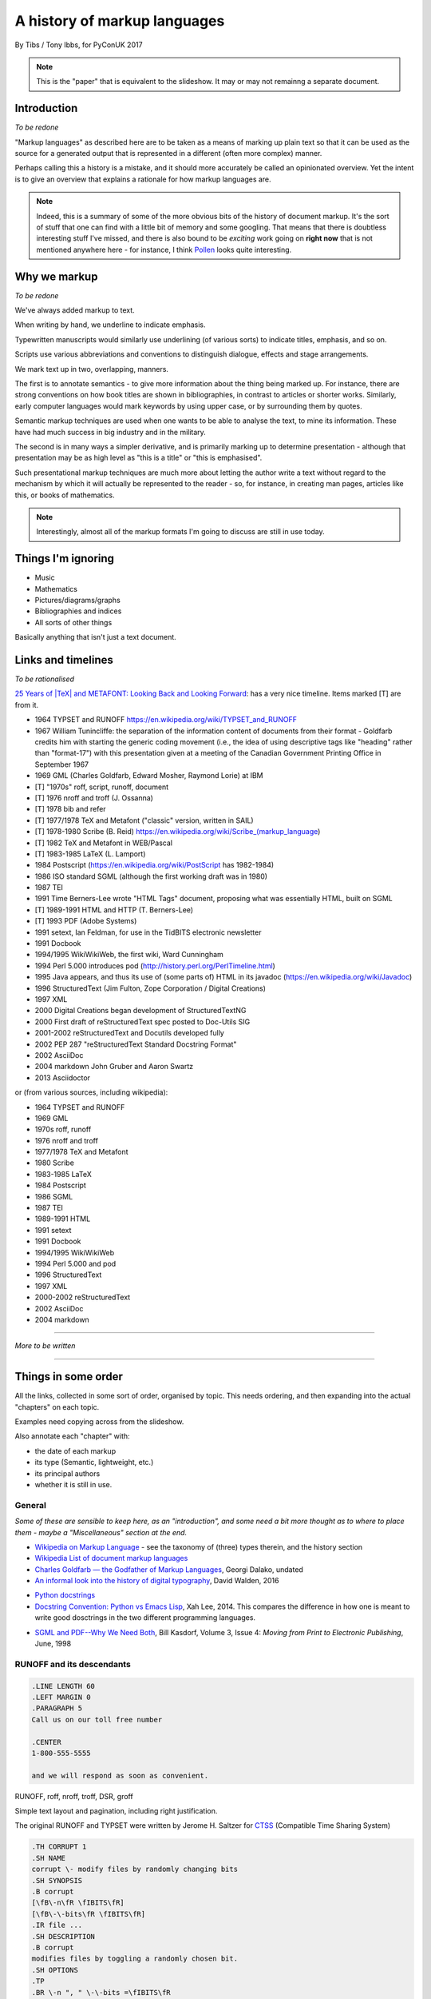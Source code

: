 =============================
A history of markup languages
=============================

By Tibs / Tony Ibbs, for PyConUK 2017

.. note:: This is the "paper" that is equivalent to the slideshow. It may or
   may not remainng a separate document.

.. For the moment, we represent TeX and LaTeX as simple text, but I might
   change that in the future

.. |TeX| replace:: TeX

.. |LaTeX| replace:: LaTeX

Introduction
============

*To be redone*

"Markup languages" as described here are to be taken as a means of marking up
plain text so that it can be used as the source for a generated output that is
represented in a different (often more complex) manner.

Perhaps calling this a history is a mistake, and it should more accurately be
called an opinionated overview. Yet the intent is to give an overview that
explains a rationale for how markup languages are.

.. note:: Indeed, this is a summary of some of the more obvious bits of the
   history of document markup. It's the sort of stuff that one can find with a
   little bit of memory and some googling. That means that there is doubtless
   interesting stuff I've missed, and there is also bound to be *exciting*
   work going on **right now** that is not mentioned anywhere here - for
   instance, I think Pollen_ looks quite interesting.

.. _Pollen: http://docs.racket-lang.org/pollen/

Why we markup
=============

*To be redone*

We've always added markup to text.

When writing by hand, we underline to indicate emphasis.

Typewritten manuscripts would similarly use underlining (of various sorts) to
indicate titles, emphasis, and so on.

Scripts use various abbreviations and conventions to distinguish dialogue,
effects and stage arrangements.

We mark text up in two, overlapping, manners.

The first is to annotate semantics - to give more information about the thing
being marked up. For instance, there are strong conventions on how book titles
are shown in bibliographies, in contrast to articles or shorter works.
Similarly, early computer languages would mark keywords by using upper case,
or by surrounding them by quotes.

Semantic markup techniques are used when one wants to be able to analyse the
text, to mine its information. These have had much success in big industry and
in the military.

The second is in many ways a simpler derivative, and is primarily marking up
to determine presentation - although that presentation may be as high level as
"this is a title" or "this is emphasised".

Such presentational markup techniques are much more about letting the author
write a text without regard to the mechanism by which it will actually be
represented to the reader - so, for instance, in creating man pages, articles
like this, or books of mathematics.

.. note:: Interestingly, almost all of the markup formats I'm going to discuss
   are still in use today.

Things I'm ignoring
===================
* Music
* Mathematics
* Pictures/diagrams/graphs
* Bibliographies and indices
* All sorts of other things

Basically anything that isn't just a text document.

Links and timelines
===================

*To be rationalised*

`25 Years of |TeX| and METAFONT\: Looking Back and Looking Forward`_:
has a very nice timeline. Items marked [T] are from it.

* 1964 TYPSET and RUNOFF https://en.wikipedia.org/wiki/TYPSET_and_RUNOFF
* 1967 William Tunincliffe: the separation of the information content of
  documents from their format - Goldfarb credits him with starting the generic
  coding movement (i.e., the idea of using descriptive tags like
  "heading" rather than "format-17") with this presentation given at a meeting of the
  Canadian Government Printing Office in September 1967
* 1969 GML (Charles Goldfarb, Edward Mosher, Raymond Lorie) at IBM
* [T] "1970s" roff, script, runoff, document
* [T] 1976 nroff and troff (J. Ossanna)
* [T] 1978 bib and refer
* [T] 1977/1978 |TeX| and Metafont ("classic" version, written in SAIL)
* [T] 1978-1980 Scribe (B. Reid) https://en.wikipedia.org/wiki/Scribe_(markup_language)
* [T] 1982 |TeX| and Metafont in WEB/Pascal
* [T] 1983-1985 |LaTeX| (L. Lamport)
* 1984 Postscript (https://en.wikipedia.org/wiki/PostScript has 1982-1984)
* 1986 ISO standard SGML (although the first working draft was in 1980)
* 1987 TEI 
* 1991 Time Berners-Lee wrote "HTML Tags" document, proposing what was
  essentially HTML, built on SGML
* [T] 1989-1991 HTML and HTTP (T. Berners-Lee)
* [T] 1993 PDF (Adobe Systems)
* 1991 setext, Ian Feldman, for use in the TidBITS electronic newsletter
* 1991 Docbook
* 1994/1995 WikiWikiWeb, the first wiki, Ward Cunningham
* 1994 Perl 5.000 introduces pod (http://history.perl.org/PerlTimeline.html)
* 1995 Java appears, and thus its use of (some parts of) HTML in its javadoc
  (https://en.wikipedia.org/wiki/Javadoc)
* 1996 StructuredText (Jim Fulton, Zope Corporation / Digital Creations)
* 1997 XML
* 2000 Digital Creations began development of StructuredTextNG
* 2000 First draft of reStructuredText spec posted to Doc-Utils SIG
* 2001-2002 reStructuredText and Docutils developed fully
* 2002 PEP 287 "reStructuredText Standard Docstring Format"
* 2002 AsciiDoc
* 2004 markdown John Gruber and Aaron Swartz
* 2013 Asciidoctor

or (from various sources, including wikipedia):

* 1964 TYPSET and RUNOFF
* 1969 GML
* 1970s roff, runoff
* 1976 nroff and troff
* 1977/1978 |TeX| and Metafont
* 1980 Scribe
* 1983-1985 |LaTeX|
* 1984 Postscript
* 1986 SGML
* 1987 TEI
* 1989-1991 HTML
* 1991 setext
* 1991 Docbook
* 1994/1995 WikiWikiWeb
* 1994 Perl 5.000 and pod
* 1996 StructuredText
* 1997 XML
* 2000-2002 reStructuredText
* 2002 AsciiDoc
* 2004 markdown


----------------------------

*More to be written*

----------------------------

Things in some order
====================
All the links, collected in some sort of order, organised by topic.
This needs ordering, and then expanding into the actual "chapters" on each
topic.

Examples need copying across from the slideshow.

Also annotate each "chapter" with:

* the date of each markup
* its type (Semantic, lightweight, etc.)
* its principal authors
* whether it is still in use.

General
-------
*Some of these are sensible to keep here, as an "introduction", and some
need a bit more thought as to where to place them - maybe a "Miscellaneous"
section at the end.*

* `Wikipedia on Markup Language`_ - see the taxonomy of (three) types therein, and the history section
* `Wikipedia List of document markup languages`_
* `Charles Goldfarb — the Godfather of Markup Languages`_, Georgi Dalako,
  undated
* `An informal look into the history of digital typography`_, David Walden, 2016

.. _`Wikipedia on Markup Language`: https://en.wikipedia.org/wiki/Markup_language
.. _`Wikipedia List of document markup languages`: https://en.wikipedia.org/wiki/List_of_document_markup_languages
.. _`Charles Goldfarb — the Godfather of Markup Languages`: http://history-computer.com/Internet/Birth/Goldfarb.html
.. _`An informal look into the history of digital typography`: http://www.tug.org/tug2016/walden-digital.pdf


* `Python docstrings`_
* `Docstring Convention: Python vs Emacs Lisp`_, Xah Lee, 2014. This compares
  the difference in how one is meant to write good dosctrings in the two
  different programming languages.

.. _`Python docstrings`: https://en.wikipedia.org/wiki/Docstring
.. _`Docstring Convention: Python vs Emacs Lisp`: http://xahlee.info/comp/python_vs_elisp_docstring_convention.html

* `SGML and PDF--Why We Need Both`_, Bill Kasdorf, Volume 3, Issue 4: *Moving
  from Print to Electronic Publishing*, June, 1998
  
.. _`SGML and PDF--Why We Need Both`: https://quod.lib.umich.edu/j/jep/3336451.0003.406?view=text;rgn=main


RUNOFF and its descendants
--------------------------

.. code:: Groff

  .LINE LENGTH 60
  .LEFT MARGIN 0
  .PARAGRAPH 5
  Call us on our toll free number

  .CENTER
  1-800-555-5555

  and we will respond as soon as convenient.

RUNOFF, roff, nroff, troff, DSR, groff

Simple text layout and pagination, including right justification.

The original RUNOFF and TYPSET were written by
Jerome H. Saltzer for CTSS_ (Compatible Time Sharing System)

.. code:: Groff

  .TH CORRUPT 1
  .SH NAME
  corrupt \- modify files by randomly changing bits
  .SH SYNOPSIS
  .B corrupt
  [\fB\-n\fR \fIBITS\fR]
  [\fB\-\-bits\fR \fIBITS\fR]
  .IR file ...
  .SH DESCRIPTION
  .B corrupt
  modifies files by toggling a randomly chosen bit.
  .SH OPTIONS
  .TP
  .BR \-n ", " \-\-bits =\fIBITS\fR
  Set the number of bits to modify.  Default is one bit.

* `Wikipedia on TYPSET and RUNOFF`_
* CTSS_ (the Compatible Time Sharing System) which is the machine on which the
  first RUNOFF ran.
* `Wikipedia on Runoff`_
* `Wikipedia on roff`_
* `Wikipedia on nroff`_ ("newer roff")
* `Wikipedia on troff`_ ("typesetter roff")
* `Wikipedia on groff`_ ("GNU troff")
* The `OpenVMS Digital Standard Runoff Reference Manual`_ from May 1993.
* The manpage ``ROFF(7)``: `roff - concepts and history
  of roff typesetting`_, part of the `groff`_ distribution. It has an overview
  of the history of the roffs, and a summary of how they work.
* `History of UNIX Manpages`_, Kristaps Dzonsons, 2011. The history of the
  UNIX manpage "based on source code, manuals, and first-hand accounts".
  Also traces the naming of programs RUNOFF through roff, SCRIPT, compose,
  roff (a different thing), nroff and so on.
* The Groff_ manual
* `Groff and mom\: an overview`_, Peter Schaffer, 2017
* Mom_, macros for GNU troff, Peter Schaffter. mom is a flexible typesetting
  and document formatting package that allows you to create high-quality
  Portable Document Format (.pdf) or PostScript (.ps) files. It is a macro set
  that sits on top of groff_.

* From `Unix history`_, `William Stewart`_, 1996-2014:V

    In the spring of 1971, the interest in Unix began to grow, so instead of
    writing a new text-processing system as originally proposed, Thompson and
    Ritchie translated the existing "roff" text formatter from the PDP-7 to the
    PDP-11 and made it available to the Patent department on their new Unix
    system. This practical success helped convince Bell Labs of the value of
    Unix, and shortly thereafter they bought the team one of the first, powerful
    PDP-11/45 minicomputers to continue their development. A series of
    progressively better "editions" of Unix were then released.

.. _`Wikipedia on TYPSET and RUNOFF`: https://en.wikipedia.org/wiki/TYPSET_and_RUNOFF
.. _CTSS: https://en.wikipedia.org/wiki/Compatible_Time-Sharing_System
.. _`Wikipedia on Runoff`: https://en.wikipedia.org/wiki/Runoff_(program)
.. _`Wikipedia on roff`: https://en.wikipedia.org/wiki/Roff_(computer_program)
.. _`Wikipedia on nroff`: https://en.wikipedia.org/wiki/Nroff
.. _`Wikipedia on troff`: https://en.wikipedia.org/wiki/Troff
.. _`Wikipedia on groff`: https://en.wikipedia.org/wiki/Groff_(software)
.. _`roff - concepts and history of roff typesetting`: https://linux.die.net/man/7/roff
.. _`OpenVMS Digital Standard Runoff Reference Manual`: http://h20565.www2.hpe.com/hpsc/doc/public/display?docId=emr_na-c04623260  
.. _`History of UNIX Manpages`: http://manpages.bsd.lv/history.html
.. _Groff: http://www.gnu.org/software/groff/
.. _`Groff and mom\: an overview`: https://www.gnu.org/software/groff/groff-and-mom.pdf
.. _mom: http://www.schaffter.ca/mom/
.. _`Unix history`: https://www.livinginternet.com/i/iw_unix_dev.htm 
.. _`William Stewart`: http://williamstewart.com/

.. note:: Also, preceding them in 1963, there is `TJ-2`_:

      TJ-2 (Type Justifying Program) was published by Peter Samson in May 1963
      and is thought to be the first page layout program. ...  TJ-2 was
      succeeded by TYPSET and RUNOFF, a pair of complementary programs written
      in 1964 for the CTSS operating system. TYPSET and RUNOFF soon evolved
      into runoff for Multics, which was in turn ported to Unix in the 1970s as
      roff.

   -- from the wikipedia page

   .. _`TJ-2`: `Wikipedia on TJ-2`_
   .. _`Wikipedia on TJ-2`: https://en.wikipedia.org/wiki/TJ-2

GML and SGML and XML
--------------------

*DTD for a list:*

.. code:: DTD

  <!--      ELEMENT MIN CONTENT             >
  <!ELEMENT list    - - (item)+             >
  <!ELEMENT item    O O (#PCDATA, (list)*)  >

*and such a list:*

.. code:: XML

  <list>
  <item>First item</item>
  <item>Second item</item>
  <item>Last item</item>
  </list>

GML: 1969 onwards, Charles Goldfarb, Edward Mosher and Raymond Lorie

Originally a GML starter set was provided as a set of macros for IBM Script_

* `Wikipedia on GML`_
* `Wikipedia on SCRIPT`_
* `The Implications of SGML for the Preparation of Scientific Publications`_,
  Joan Smith, *The Computer Journal*, Volume 29, Issue 3, 1 January 1986,
  Pages 193-200
* W3C_ `HTML 4.01 Specification`_, section 3 `On SGML and HTML`_
* `Guidelines for Writing SGML DTDs (Draft)`_, Sandra A. Mamrak, 1989.
* `Wikipedia on Document Type Definition`_

* https://en.wikipedia.org/wiki/Document_type_definition

* `The SGML History Niche`_, Charles F. Goldfarb, 2002/2003. Some personal
  recollections.

.. _`Wikipedia on GML`: https://en.wikipedia.org/wiki/IBM_Generalized_Markup_Language
.. _Script: `Wikipedia on SCRIPT`_
.. _`Wikipedia on SCRIPT`: https://en.wikipedia.org/wiki/SCRIPT_(markup)
.. _`The Implications of SGML for the Preparation of Scientific Publications`: https://academic.oup.com/comjnl/article-lookup/doi/10.1093/comjnl/29.3.193

.. _`The SGML History Niche`: http://www.sgmlsource.com/history/index.htm, six
   articles by Charles F. Goldfarb, 2002 (and earlier)

.. _W3C: https://www.w3.org/
.. _`HTML 4.01 Specification`: https://www.w3.org/TR/html4/cover.html
.. _`On SGML and HTML`: https://www.w3.org/TR/html4/intro/sgmltut.html
.. _`Guidelines for Writing SGML DTDs (Draft)`: http://www.tei-c.org/Vault/ML/mlw01.htm
.. _`Wikipedia on Document Type Definition`: https://en.wikipedia.org/wiki/Document_type_definition

1997: XML

Not itself of direct interest as a markup language, but important because it
is a subset of SGML. In particular, it is a simpler subset of SGML, which
makes parsers easier to write. Other SGML based tools (TEI, Docbook, HTML
itself) have generally moved towards using XML rather than SGML in their
specification.

* `XML Information`_  is a nested set of pages (I assume course notes).
  Constituent topics are "What is Markup?", "Schemas" and "Special Characters
  and Unicode". Author presumably Beck, undated.
* `Is there a difference between SGML DTDs and XML DTDs?`_ is from the "Schemas"
  section of the above.
* `XML People`_, an article by Tim Bray, originally writing in 1998, and
  republished in 2008. It describes the genesis of XML and the people (and
  organisations) involved.


.. _`XML Information`: https://www.ncbi.nlm.nih.gov/staff/beck/xml/index.html
.. _`Is there a difference between SGML DTDs and XML DTDs?`: https://www.ncbi.nlm.nih.gov/staff/beck/xml/schemas/II-C.html
.. _`XML People`: http://www.tbray.org/ongoing/When/200x/2008/02/10/XML-People

|TeX| and related
-----------------

.. code:: TeX

  \name{Name Redacted} wrote:

  \beginletter
  Thoughts on ``Why I like children's books'':

  \beginlist

  \item{\blob} They aren't afraid to show a sense of wonder.

  \item{\blob} They aren't `duty bound' to include love interest for the sake of
  it.

  \item{\blob} They are rarely cynical, rarely bitter---but the best do not avoid
  tragedy and truth.

  \item{\blob} They are willing to teach the simple lessons of being human---which
  adult books so often scorn, but which we all need to learn and relearn.

  \endlist

|LaTeX|

.. code:: TeX

   \beginsection
   A new section

   Paragraphs are separated by blank lines. `Quotation marks' differ. {\it
   Italics are done so}. Equations are important, and can be inline:
   $$|y - z| < \epsilon$$. Hyphen (-), ranges (1--4) and dashes (---) are all
   distinct.

   However, more people use systems {\it written} in \TeX, such as \LaTeX,
   because they provide ready-made support for most document elements.

   \bye

   
.. note:: I used to write plain |TeX|, but most people actually use |LaTeX|,
   which dates from about 1983/1984, or one of the other systems written in
   |TeX|.

* `25 Years of |TeX| and METAFONT\: Looking Back and Looking Forward`_:
  TUG’2003 Keynote Address, Nelson H. F. Beebe. Including sections on "What
  did |TeX| do right" and "What did |TeX| do wrong".
* `Wikipedia on SAIL`_
* `SAIL Tutorial`_, Nancy W. Smith, 1976

.. _`25 Years of |TeX| and METAFONT\: Looking Back and Looking Forward`: http://www.math.utah.edu/~beebe/talks/2003/tug2003/tug2003-keynote.pdf
.. _SAIL: `Wikipedia on SAIL`_
.. _`Wikipedia on SAIL`: https://en.wikipedia.org/wiki/SAIL_(programming_language)
.. _`SAIL Tutorial`: http://i.stanford.edu/pub/cstr/reports/cs/tr/76/575/CS-TR-76-575.pdf

|TeX| (and Metafont) were originally written in SAIL_

 A later version (1982) was re-written in Pascal, using the WEB literate
 programming system

 The point was to allow Knuth to control the typesetting of mathematical
 equations in his books on "The Art of Computer Programming"

   Donald Knuth, a professor of computer science at Stanford University, was
   writing a projected seven-volume survey entitled The Art of Computer
   Programming. Volume 3 was published in 1973, composed with Monotype. By
   then, computer science had advanced to the point where a revised edition
   of volume 2 was in order but Monotype composition was no longer possible.
   The galleys returned to Knuth by his publisher were photocomposed. Knuth
   was distressed: the results looked so awful that it discouraged him from
   wanting to write any more. But an opportunity presented itself in the
   form of the emerging digital output devices—images of letters could be
   constructed of zeros and ones. This was something that he, as a computer
   scientist, understood. Thus began the development of TeX.
  
   `Communication of Mathematics with TeX`_, Barbara Beeton and Richard
   Palais, from "Visible Language" Volume 50 Issue 2, archived on the
   `Author Resource Center`_ page of the `American Mathematical Society`
   (AMS).

.. _`Communication of Mathematics with TeX`: http://www.ams.org/publications/authors/Communication_of_Mathematics_with_TEX.pdf
.. _`American Mathematical Society`: http://www.ams.org/home/page
.. _`Author Resource Center`: http://www.ams.org/publications/authors/authors

* `From boiling lead and black art\: An essay on the history of mathematical typography`_,
  Eddie Smith, 2017, is a lovely article on mathematical typesetting, from the
  invention of the printing press to |TeX|.

.. _`From boiling lead and black art\: An essay on the history of mathematical typography`: http://www.practicallyefficient.com/2017/10/13/from-boiling-lead-and-black-art.html

* `Wikipedia on |TeX|`_
* `Wikipedia on WEB`_
* `Wikipedia on Literate programming`_
* `Wikipedia on Donald Knuth`_
* `Knuth's home page`_

.. _`Wikipedia on |TeX|`: https://en.wikipedia.org/wiki/TeX
.. _`Wikipedia on WEB`: https://en.wikipedia.org/wiki/WEB
.. _`Wikipedia on Literate programming`: https://en.wikipedia.org/wiki/Literate_programming
.. _`Wikipedia on Donald Knuth`: https://en.wikipedia.org/wiki/Donald_Knuth
.. _`Knuth's home page`: http://www-cs-faculty.stanford.edu/~knuth/

If you don't know about Knuth, it's worth following him up - he has done
amazing things.

* `An overview of |TeX|, its children and their friends...`_, Arno Trautman,
  2016
* `TeX family tree with timeline?`_, 2016, a question on https://tex.stackexchange.com
   
* `A Brief History of LaTeX`_, 1998, an email by I Find Karma on the `FoRK Archive`_
* `How (La)TeX changed the face of Mathematics`_, an E-interview with Leslie
  Lamport, 2000
* `The (La)TeX project: A case study of open source software`, Alexandre Gaudeul, 2003
* `A brief history of TeX, volume II`_, Arthur Reutenauer, 2007. This is a
  successor article to `A Brief History of TeX`_, Philip Taylor 1995. Taylor's
  article also talks about Postscript, HTML, PDF and other matters.

.. _`An overview of |TeX|, its children and their friends...`: https://github.com/alt/tex-overview "An overview of |TeX|, its children
.. _`TeX family tree with timeline?`: https://tex.stackexchange.com/questions/42594/tex-family-tree-with-timeline
.. _`A Brief History of LaTeX`: http://www.xent.com/FoRK-archive/feb98/0307.html
.. _`FoRK Archive`: http://www.xent.com/FoRK-archive/
.. _`How (La)TeX changed the face of Mathematics`: https://www.microsoft.com/en-us/research/wp-content/uploads/2016/12/TeX-changed-the-face-of-Mathematics.pdf
 .. _`The (La)TeX project: A case study of open source software`: http://tug.org/TUGboat/tb24-1/gaudeul.pdf
.. _`A brief history of TeX, volume II`: http://www.tug.org/TUGboat/tb29-1/tb91reutenauer.pdf
.. _`A Brief History of TeX`: https://tug.org/TUGboat/tb17-4/tb53tayl.pdf


Choosing |TeX| or troff
-----------------------

.. _`TeX/troff/typesetting markups`: http://minnie.tuhs.org/pipermail/tuhs/2017-April/009638.html ::

`TeX/troff/typesetting markups`_ is an email conversation from 2017 comparing
use of |TeX| and troff::

  [TUHS] TeX/troff/typesetting markups - Re: SunOS 4 documentation
  Toby Thain toby at telegraphics.com.au
  Sun Apr 16 01:09:15 AEST 2017

      Previous message (by thread): [TUHS] TeX/troff/typesetting markups - Re: SunOS 4 documentation
      Next message (by thread): [TUHS] TeX/troff/typesetting markups - SunOS 4 documentation
      Messages sorted by: [ date ] [ thread ] [ subject ] [ author ]

  On 2017-04-15 10:23 AM, Michael Kerpan wrote:
  > Comparing documents produced by Heirloom troff and modern versions of
  > LaTeX, I just can't see a huge difference. The main thing TeX has going
  > for it is LyX, which makes composing documents a whole lot more
  > comfortable for folks raised on WYSIWYG. If a tool like that was
  > available for troff...

  I'm not only talking about the _output_. But my intention isn't to 
  denigrate troff but to show that they are completely different animals. 
  A glance through the TeXbook would confirm.

  TeX is a complete domain-specific language, page model, and runtime 
  environment (without even discussing its layered frameworks like LaTeX). 
  I admit it took me a few weeks or months of study back in the late 1980s 
  to understand this distinction; previously I had been using a 
  troff-level markup (perhaps even troff-inspired) on Mac called 
  "JustText", which generated PostScript of course.

  One _can_ typeset books in both troff and TeX, but that doesn't make 
  them at all equivalent. The process and possibilities are different. For 
  example, that simple task of producing two different output formats from 
  the same manuscript, that I mentioned upthread, is made possible by TeX 
  macros. But the sophistication of its page model is also required for 
  any nontrivial layout, table, diagram, math, or just typographic 
  refinement.

  Some projects _have_ tried to replace TeX. 
  https://tex.stackexchange.com/questions/120271/alternatives-to-latex

  --------

  Clem Cole clemc at ccc.com
  Sun Apr 16 01:27:49 AEST 2017

      Previous message (by thread): [TUHS] TeX/troff/typesetting markups - SunOS 4 documentation
      Next message (by thread): [TUHS] TeX/troff/typesetting markups - Re: SunOS 4 documentation
      Messages sorted by: [ date ] [ thread ] [ subject ] [ author ]

  On Fri, Apr 14, 2017 at 6:24 PM, Toby Thain <toby at telegraphics.com.au>
  wrote:
  >
  >
  > No matter how far you tart up the former, Troff and TeX just aren't
  > playing the same ballgame.


  Toby - that's a tad inflammatory - at least to my American sensibilities.
  Saying one or the other has been "dressed up" (using a derogatory term or
  not) is to me the same as the vi/emacs wars or rugby/American Football
  argument.   Some people like the taste of one, others do not, and thank
  goodness we have choices.   I've used the afore mentioned systems (and
  played the games too at a fairly high level in my day); and frankly it is a
  matter if taste.  They all have their place.

  If you grew up with an affinity for one, you are more likely to find it
  more comfortable for your needs.  I find a TeX just as ugly and unreadable
  as  the runoff family with troff is a member.   It's just a different view
  of beauty.  Frankly, Brian Reid's Scribe on the "Twinex" and VMS was the
  "best" document product system I ever really used (for those that do not
  know, LaTex was an attempt to bring Scribe-like functions into TeX).    But
  as Brian Kernighan points out in his "Page Makeup" paper, even Scribe had
  some flaws (it's too bad Scribe seems to have been lost to IP and source
  issues - I've often wonder how it would have played out in the modern
  world).

  Anyway - it fine to say you don't like troff - please feel free to suggest
  that you don't think that it can be made to your style/preferences.   But
  please don't sling to many insults as the truth is, that troff is still
  useful to many people and a lot people do still like it.

  In my own case, I'll use TeX if a colleague wants too, but I'm a fair bit
  faster with troff than almost any other doc prep system for any document of
  almost any size; but particularly when the documents get large such as
  book.   But that's me; although I note it is also a lot of other people.
  As Brian points out, many of the Pearson and Wiley texts use troff; and of
  course you have to note that my old deskmate, Tim O'Reilly founded his
  empire on it 😂 (I still have a copy of the his original style manual they
  wrote for the Masscomp engineers and doc writers in the mid 80s).
  Clem

Personally, my conclusion would be the opposite, as I think |TeX| being a
language (albeit a macro language, with the problems that is recognised as
entailing) is a big benefit. But it's an interesting comparison, nonetheless.

Scribe
------
Scribe was another influential early markup language, from around 1908.

An example::

    @Heading(The Beginning)
    @Begin(Quotation)
        Let's start at the very beginning, a @i(very good place) to start
    @End(Quotation)

but that can also be written::

    @Heading(The Beginning)
    @(Quotation
        Let's start at the very beginning, a @i(very good place) to start
    )

* `Wikipedia on Scribe`_
* `Scribe\: A Document Specification Language and its Compiler`_, Brian Reid's
  1980 doctoral dissertation at Carnegie Mellon University. My
  first quick scan suggests that this is very worth reading. NB: It mentions
  |TeX| and EQN (the roff-related tool for equations).
* `Scribe\: Introductory User's Manual`_, First Edition, Brian K. Reid, 1978
* Scriba_ is "a markup format similar to Scribe". It references Skribilo_ and
  scribble_ as being similar.

.. _`Wikipedia on Scribe`: https://en.wikipedia.org/wiki/Scribe_(markup_language)
.. _`Scribe\: A Document Specification Language and its Compiler`: http://reports-archive.adm.cs.cmu.edu/anon/scan/CMU-CS-81-100.pdf
.. _`Scribe\: Introductory User's Manual`: http://bitsavers.informatik.uni-stuttgart.de/pdf/cmu/scribe/Scribe_Introductory_Users_Manual_Jul78.pdf
.. _Scriba: https://github.com/CommonDoc/scriba
.. _Skribilo: http://www.nongnu.org/skribilo/
.. _scribble: http://quickdocs.org/scribble/

I think one might argue Pollen_ follows in the same footsteps, although it's
not clear from it's documentation if the author is aware of Scribe_.

  The markup described in `This is Scribe!`_ (Manuel Serrano and Erick
  Gallesio, 2002)  appears to be entirely unrelated.

  .. _`This is Scribe!`: http://www-sop.inria.fr/members/Manuel.Serrano/scribe/doc/scribe.html

TEI
---

.. code:: XML

  <lg type="sestina">
  <lg type="sestet" rhyme="ababab">
  <l>I saw my soul at rest upon a <rhyme label="a" xml:id="A">day</rhyme></l>
  <l>As a bird sleeping in the nest of <rhyme label="b" xml:id="B">night</rhyme>,</l>
  <l>Among soft leaves that give the starlight <rhyme label="a" xml:id="C">way</rhyme></l>
  <l>To touch its wings but not its eyes with <rhyme label="b" xml:id="D">light</rhyme>;</l>
  <l>So that it knew as one in visions <rhyme label="a" xml:id="E">may</rhyme>,</l>
  <l>And knew not as men waking, of <rhyme label="b" xml:id="F">delight</rhyme>.</l>
  </lg>

  """The mission of the Text Encoding Initiative is to develop and maintain a
  set of high-quality guidelines for the encoding of humanities texts, and to
  support their use by a wide community of projects, institutions, and
  individuals"""

This alone looks like a whole field of study I haven't even started - I don't
expect to be able to do it justice here.

* `Wikipedia on Text Encoding Initiative`_
* `TEI\: Text Encoding Initiative`_ (homepage), and some interesting things
  there:

  * `The TEI Archive`_ 1988-1999 articles on the Text Encoding Initiative, with
    a link to another part for 1987-1988
  * `A Bibliography of Publications Related to the Text Encoding Initiative`_,
    ...-2013, which are not just related to TEI itself

* `The TEI and XML`_, from "What is the Text Encoding Initiative?", Lou
  Burnard, OpenEdition Press, 2014
* `The TEI By Example Project`_ "offers a series of freely
  available online tutorials walking individuals through the different stages
  in marking up a document in TEI (Text Encoding Initiative)."

.. _`Wikipedia on Text Encoding Initiative`: https://en.wikipedia.org/wiki/Text_Encoding_Initiative
.. _`TEI\: Text Encoding Initiative`: http://www.tei-c.org/index.xml
.. _`The TEI Archive`: http://www.tei-c.org/Vault/
.. _`A Bibliography of Publications Related to the Text Encoding Initiative`: http://www.tei-c.org/Support/Learn/tei_bibliography.xml
.. _`The TEI and XML`: http://books.openedition.org/oep/680
.. _`The TEI By Example Project`: http://teibyexample.org/


Postscript
----------

* `Wikipedia on PostScript`_
* `Wikipedia on PDF`_
* The WikiWikiWeb_ article `Forth Postscript Relationship`_ discusses whether
  Postscript *is a* Forth, or is just similar to Forth (basically, the latter
  seems more sensible).

.. _`Wikipedia on PostScript`: https://en.wikipedia.org/wiki/PostScript
.. _`Forth Postscript Relationship`: http://wiki.c2.com/?ForthPostscriptRelationship

.. _`Wikipedia on PDF`: https://en.wikipedia.org/wiki/Portable_Document_Format

HTML and related
----------------

.. code:: HTML

  <!DOCTYPE html>
  <html>
    <head>
      <title>This is a title</title>
    </head>
    <body>
      <p>Hello world!</p>
    </body>
  </html>

There's not a lot here, as I'm not (in this context) especially interested in
HTML-as-markup, and it's really a specialism of its own, with its own
consideration and politics.

* `Wikipedia on HTML`_
* `The Evolution of Web Documents`_, Dan Connolly, Rohit Khare, and Adam
  Rifkin, 1997. HTML, SML, SGML.
* `XML People`_, Tim Bray, 1998 (republished 2008). A look at the people who
  influenced development of XML
*  `A brief history of markup`_, Jeremy Keith, 2010. From HTML 2.0 through XHTML to HTML5.
* https://www.ukessays.com/essays/information-technology/the-history-of-markup-languages-information-technology-essay.php

.. _`Wikipedia on HTML`: https://en.wikipedia.org/wiki/HTML
.. _`The Evolution of Web Documents`: https://www.xml.com/pub/a/w3j/s3.connolly.html
.. _`XML People`: http://www.tbray.org/ongoing/When/200x/2008/02/10/XML-People
.. _`A brief history of markup`: https://alistapart.com/article/a-brief-history-of-markup

* `A Brief History of Markup`_, Jeremy Keith, 2010, HTML and its friends
* `A Brief History of Markup Languages`_, Melody Smith, 2012, again HTML and
  W3C
* `The Evolution of Web Documents`_: The Ascent of XML, Dan Connolly, Rohit
  Khare, Adam Rifkin, 1997

.. _`A Brief History of Markup`: https://alistapart.com/article/a-brief-history-of-markup
.. _`A Brief History of Markup Languages`: http://taxodiary.com/2012/12/a-brief-history-of-markup-languages/
.. _`The Evolution of Web Documents`: https://www.xml.com/pub/a/w3j/s3.connolly.html


Docbook
-------

.. code:: XML

  <?xml version="1.0" encoding="UTF-8"?>
  <!DOCTYPE article PUBLIC "-//OASIS//DTD Simplified DocBook XML V1.0//EN"
  "http://www.oasis-open.org/docbook/xml/simple/1.0/sdocbook.dtd">
  <article>
    <title>DocBook Tutorial</title>
    <articleinfo>
      <author>
        <firstname>Adrian</firstname>
        <surname>Giurca</surname>
      </author>
      <date>April 5, 2005</date>
    </articleinfo>
    <section>
      <title>What is DocBook ?</title>
      <para>DocBook is an SGML dialect developed by O'Reilly and HaL Computer
      Systems in 1991.
      </para>
    </section>
  </article>

- DocBook before 4.1 - SGML with a DTD
- DocBook from 4.1 but before 5 - SGML/XML with a DTD
- 2005 DocBook 5 and later - XML with a RELAX NG schema, with rule-based
  validation for some constraints using Schematron



* `Wikipedia on DocBook`_
* `The DocBook Project`_ on Sourceforge
* `DocBook.org`_ is the homepage for both "DocBook: The Definitive Guide" and
  "DocBook Publishers: The Definitive Guide". Both are by Norman Walsh, and
  both are available free online from this page, in their various versions,
  specific to different versions of DocBook itself.

  "DocBook 5: The Definitive Guide", Norman Walsh, O'Reilly Media, 2010, is
  the current published version of the book.

* `Overview of the DocBook format`_ at https://workaround.org/ is a quick
  introduction to DocBook

.. _`Wikipedia on DocBook`: https://en.wikipedia.org/wiki/DocBook
.. _`The DocBook Project`: http://docbook.sourceforge.net/
.. _`DocBook.org`: http://docbook.org/
.. _`Overview of the DocBook format`: https://workaround.org/docbook/

Wikiwikiweb
-----------

.. code::

  Paragraphs are not indented.

  * This is a list item
  ** This is a sub-list item

    Indented text is monospaced.

  We have ''emphasis'', '''bold''', '''''bold italic''''', and a LinkToAnotherPage.

  But we can A''''''voidMakingAWikiLink.

  No HTML, tables, headers, maths, scripts. No links within a page.

* WikiWikiWeb_ itself (now readonly).
* `Wikipedia on Wiki`_ talks about wiki pages themselves.
* `Wikipedia on WikiWikiWeb`_ talks about the first wiki. I don't particularly
  propose to talk about the (many) ways of marking up wiki text here. However,
  `Text Formatting Rules`_ is the page on wikiwikiweb about the markup it
  supported. It really did use differing numbers of single quotes to mean
  different sorts of markup. And inline meaningful tabs. Which is why I don't
  want to talk about it.

.. _WikiWikiWeb: http://wiki.c2.com/
.. _`Wikipedia on Wiki`: https://en.wikipedia.org/wiki/Wiki
.. _`Wikipedia on WikiWikiWeb`: https://en.wikipedia.org/wiki/WikiWikiWeb.
.. _`Text formatting rules`: http://wiki.c2.com/?TextFormattingRules


Programming language internal documentation
-------------------------------------------

Perl's POD (or Plain Old Documentation)

* `The Timeline of Perl and its Culture`_ explains that POD was introduced in
  1995 at the same time as Perl 5.001. This is a very nice brief history of
  the significant events in Perl, from the 1960s to 2002, with links at the
  end.
* perlpodspec_ is the format specification and notes for Perl's Plain Old
  Documentation.

* `Wikipedia on Javadoc`_

.. _`The Timeline of Perl and its Culture`: http://history.perl.org/PerlTimeline.html
.. _perlpodspec: https://perldoc.perl.org/perlpodspec.html
.. _`Wikipedia on Javadoc`: https://en.wikipedia.org/wiki/Javadoc

Lightweight markup
------------------
* `Why we need constrainable lightweight markup languages`_, Mark Baker, 2016,
  and sam_ (Semantic Authoring Markdown), his proposed solution (still under
  active development)
 
.. _`Why we need constrainable lightweight markup languages`:  http://everypageispageone.com/2016/06/05/why-we-need-constrainable-lightweight-markup-languages/
.. _sam: https://github.com/mbakeranalecta/sam

* `Common markup for Markdown and reStructuredText`_, Alexander Dupuy, 2017 -
  an attempt to describe the commonality between the two markups, so that text
  can be written to satisfy both.

.. _`Common markup for Markdown and reStructuredText`: https://gist.github.com/dupuy/1855764

* `reStructuredText vs Markdown for documentation`_, Victor Zverovich, 2016 -
  a short comparison.
  
.. _`reStructuredText vs Markdown for documentation`:  http://zverovich.net/2016/06/16/rst-vs-markdown.html

setext
------
setext was invented by Ian Feldman as an alternative to RTF and SGML. He used
it to format the online magazine TidBITS from issue 100 - before that the
magazine was distributed as a HyperCard_ stack. 

An example::

   This is the title. There can be only one.
   =========================================
     Body text must be indented by two spaces.

   A subheading
   ------------
     **Bold words** and ~italic~ are supported (although ~multiword~italics~
     seems to have been an extension). _Underlined_words_ are also supported.
     `Backquoted words` are not touched.

   > This text will be represented using a monospaced font.

   * This text will have a bullet mark before it.

   .. Two dots introduce text that can be ignored, and two dots alone mean
   .. the logical end of text
   ..

* `Wikipedia on setext`_ 
* The `docutils`_ site holds a `Setext Documents Mirror`_ which preserves copies
  of some of the setext documentation.
* The `wayback machine`_ also has some `setext documents`_

.. _HyperCard: https://en.wikipedia.org/wiki/HyperCard
.. _`Wikipedia on setext`: https://en.wikipedia.org/wiki/Setext
.. _`docutils`: http://docutils.sourceforge.net/
.. _`wayback machine`: https://web.archive.org
.. _`Setext Documents Mirror`: http://docutils.sourceforge.net/mirror/setext.html
.. _`setext documents`: https://web.archive.org/web/20010424104701/http://www.bsdi.com/setext/


Python's Doc-SIG
----------------
Python's Doc-SIG was started to look at documentation matters for Python, and
in particular had two main interests - how to write the text in docstrings,
and how to write "external" documentation.

For docstrings, it was a perceived wisdom that one had to be able to mark up
the names of function arguments, variable names and so on, so that tools could
use this information for some unspecified purpose. And in fact, there were
systems that *did* do exactly that - Zope being an example, where typing
information was taken from the docstring.

.. note:: It's not clear when docstrings_ were invented. I believe that Python
   took the idea from Lisp, and specifically from Emacs Lisp. Of course, the
   nice thing about docstrings is that they are part of the program data, so
   they can be inspected and manipulated like the rest of Python code.

   `This article`_ from 2013 is an interesting comparison of how to write Python
   vs Emacs Lisp docstrings.

.. _docstrings: `Python docstrings`_
.. _`this article`: `Docstring Convention: Python vs Emacs Lisp`_

There was also a feeling that this was a generally good thing to do -
contrasting the relaxed way one might write::

    The arguments are:
    - 'first' which must give the person's "first" name
    - 'last' which must give their "last" name
    'first' and 'last' should be interpreted when possible as if they were
    "christian" and "surname" (or family name) respectively.

    A hash made from those two components will be returned.

rather than a more formal (and invented - not an actual markup language)
approach like::

    @param[string] first: the person's "first" name
    @param[string] last: the person's "last" name
    @return[integer] a hash made from those two components

    'first' and 'last' should be interpreted when possible as if they were
    "christian" and "surname" (or family name) respectively.

.. note:: Interestingly, later on the requirement to formally document one's
   arguments in a docstring has tended to go away, replaced by informal
   documentation, and, if one must, use of the 'mypy' style annotation in the
   code itself. I think there are interesting cultural reasons for this, and
   in part it allows one to not bother documenting function arguments whose
   intent is entirely obvious from their use and name.


StructuredText
--------------

.. code:: reST

   This is a heading

     This is a paragraph. Body text is indented.

     - This is a list item. Words can be *emphasized*, _underlined_,
     **strong** or 'inline' - yes, that's using single quotes [1].

     o This is a list item as well. Each list item must be separated by a
     blank line from other entities.

     This is a sub-heading

       Sub-section body text is indented even further. We know the sub-header
       is such because it is followed by this indented text.

   .. [1] Or we could use ``backquotes``.

StructuredText was used extensively in the Zope world, in part to convey type
information [citation needed]. However there were various problems with it,
[give examples]. A start was made on a replacement format, StructuredTextNG
(for "Next Generation"), but that never really got finished, and to an
outsider it appeared to still have some of the same problems.

Some attempts were made on the Doc-SIG to start to come up with a replacement
that could be officially accepted, but Guido was not very receptive to the
idea - he disliked StructuredText, mainly, I think, because of its use of
indentation and its poor specification. He was also insistent that things
programmers might commonly want to type (like __init__ and <variable>)
should not require any escaping.

`An Introduction to reStructuredText`_ describes the influence of
StructuredText on reStructuredText. It wasn't very formally defined (although
no worse than many other similar markups).

* `MoinMoin on StructuredText`_ is a short summary of StructuredText
* `Jim Fulton`_'s `Older Projects`_ page has a section on his
  StructuredText work:

    In 1996, I created StructuredText as a light weight text markup for
    generating various forms of documentation, especially HTML documents. It
    was inspired by Setext. Like Python, it used indentation to provide
    document structure.

    StructuredText was widely used in the Python, and especially in the Zope
    community for a few years. The extensive use of indentation was eventually
    recognized as a mistake.

    StructuredText was ultimately replaced by the superior ReStructuredText.

Whilst StructuredText was not perfect, it was very influential in the Python
world, and I think that the dissatisfaction with it showed how close it came
to being the right system. It is significant that reStructuredText uses that
name.

.. _`MoinMoin on StructuredText`: https://moinmo.in/StructuredText
.. _`Jim Fulton`: http://jimfulton.info/
.. _`Older Projects`:  http://jimfulton.info/site/older-projects.html

* `An Introduction to Structured Text`_, Paul Everitt, undated - but all of
  the actual StructuredText has just been rendered as HTML, rendering the page
  fairly useless
 
* `zope.structuredtext`_ on github
  https://github.com/zopefoundation/zope.structuredtext
  is an implementation of a StructuredText parser, and appears to be the best source of examples.

* `Problems with StructuredText`_ is David Goodger's analysis of the problem.V

.. _`An Introduction to Structured Text`: http://old.zope.org/Documentation/Articles/STX/
.. _`zope.structuredtext`: https://github.com/zopefoundation/zope.structuredtext
.. _`Problems with StructuredText`: http://docutils.sourceforge.net/docs/dev/rst/problems.html

StructuredTextNG was an attempt to refactor StructuredText, but a final
specification and implementation were never completed. I did make an attempt,
at `StructuredTextNG - Format`_, to work out what it was meant to be, but the
need for this was superceded by later work, and in particular by
reStructuredText.

.. _`StructuredTextNG - Format`: http://www.tibsnjoan.co.uk/docutils/STNG-format.html

reStructuredText
----------------

An example. Similar text to that for StructuredText::

   This is a heading
   =================

   This is a paragraph. Body text is not indented.

     - This is a list item. Words can be *emphasized*, **strong** or
       ``inline`` - yes, that's paired backquotes [1]_.
     - This is a list item as well. We can't use "o" as a list delimiter,
       as it is too ambiguous. We don't need blank lines between list items.

   This is a sub-heading
   ---------------------

   Sub-section body text is not indented either. What makes sense for
   programming languages is irritating for text.

   .. [1] Lines after the first line of a list item must be indented appropriately.

The various forms of inline markup (``*..*``, ``**..``, etc.) cannot be nested
- this has been a known limitation for the life of reStructuredText, but no
final solution has been proposed yet.

The primary aims of reStructuredText are (a) readbility and (b)
predicatability. The first makes sense for a markup language designed for use
with Python, whose first aim is also to be readable. The second is natural
when the developer comes from a professional structured markup background -
David Goodger had worked on SGML-based documentation systems.

As you will have noticed, the earlier lightweight markup systems tended to be
informally specified, with ambiguities in their implementation. This means
that it was not always possible to predict the resultant output from a
document just by looking at it, and also that even if a second implementation
were made, it could only be consistent with the first by essentially
duplicating all of the minutiae of its source code.

So reStructuredText aims to be readble first, even if that means some
constructs are somewhat harder to write (for example, titles needing to be
underlined, or over and underlined, which is clearly harder to do than just
prepending N characters per title level). The original document is meant to
have equal standing with those produced by processing it.

Secondly, having a detailed specification (although I'd argue it is still very
readable) means one can know what an author meant by the document structure
they typed. This means that one can tell them when they got it wrong
(something some people appear not to like). It also makes it much easier to
produce alternate implementations, which either behave identically in their
understanding of the input text, or can be specific about where they are going
to differ. And this last has definitely benefited use of reStructuredText.

.. note:: I'm particularly fond of the implementation in VimL, the programming
   language within the Vim editor.

A much subtler, but I'd argue equally important aim, was to be entirely
agnostic about output format. Most lightweight markup formats, even today,
clearly favour one output format over another - for instance, markdown looks
like a simpler way of creating HTML, and asciidoc targets docbooks. That's not
necessarily a bad thing, partiuclarly when one output format can often be
turned into another with reasonable ease, but I like the purity of regarding
the actual final presentation as a detail. It has also allowed
reStructuredText to adopt forms that are related to the final form wanted,
rather than how it might be obtained - for instance, footnotes.

* `Wikipedia on reStructuredText`_
* reStructuredText_
* 2012 `An Introduction to reStructuredText`_, David Goodger. This also
  includes David's recounting of its history, which I'd say is accurate if a
  little too modest.

.. _`Wikipedia on reStructuredText`: https://en.wikipedia.org/wiki/ReStructuredText
.. _reStructuredText: 
.. _`An Introduction to reStructuredText`: http://docutils.sourceforge.net/docs/ref/rst/introduction.html

* `Kernel documentation with Sphinx`_, part 1 of an `LWN.net`_ article from
  2016, on how the Linux Kernel documentation is now using reStructuredText
  and Sphinx
* `CMake 3.0.0 Release Notes`_: CMake has also moved to reStructuredText and
  Sphinx

.. _`Kernel documentation with Sphinx`: https://lwn.net/Articles/692704/
.. _`LWN.net`: https://lwn.net/
.. _`CMake 3.0.0 Release Notes`:  https://cmake.org/cmake/help/v3.0/release/3.0.0.html

It's also worth looking at:

* `A Record of reStructuredText Syntax Alternatives`_, David Goodger, 2012 -
  i.e.. the roads not taken, and why not.
* `Problems With StructuredText`_, David Goodger, 2012 - yes, the project
  acknowledges various known shortcomings.

.. _`A Record of reStructuredText Syntax Alternatives`: http://docutils.sourceforge.net/docs/dev/rst/alternatives.html
.. _`Problems With StructuredText`: http://docutils.sourceforge.net/docs/dev/rst/problems.html

AsciiDoc
--------

.. code:: reST

  This is a heading
  -----------------

  This is a paragraph. Body text is not indented.

  - This is a list item. Words can be _italic_, *bold* or
   +mono+ - yes, that's paired plus-signs.
  - This is a list item as well. We don't need blank lines between list items.
  +
  This is more of the second list item. It is "`joined on`" by the
  `+`.footnote:[Note the quotation marks around _joined on_.]

  This is a sub-heading
  ~~~~~~~~~~~~~~~~~~~~~

  Sub-section body text is not indented either. What makes sense for
  programming languages is irritating for text.

The tradeoffs made for a particular form of lightweight markup are always very
personal - one person's just-simple-enough is another person's step too far.
This means that developers keep trying to come up with a form of markup that
suits *their* sweet spot. Markup to fit their individual needs and wants.

So it shouldn't be a surprise that when I gave a lightning talk on "which
should I use, reStructuredText or Markdown?" I got a couple of people
asking why I hadn't talked about asciidoc. The answer was, in fact, mostly
ignorance on my part. There are many lightweight markup formats, and I just
hadn't realised how much use is made of asciidoc, and in particular of the
asciidoctor system.

The AsciiDoc user guide says:

  AsciiDoc is a plain text human readable/writable document format that can be
  translated to DocBook or HTML using the asciidoc(1) command. You can then
  either use asciidoc(1) generated HTML directly or run asciidoc(1) DocBook
  output through your favorite DocBook toolchain or use the AsciiDoc a2x(1)
  toolchain wrapper to produce PDF, EPUB, DVI, LaTeX, PostScript, man page,
  HTML and text formats.

An example::

   Top level heading
   =================
   Or, alternatively, that could have been += Top level heading =+.
   Sub-heading
   -----------
   Like |TeX|, open and closing quote marks don't match, so instead one uses
   `single' or ``double'' quoting. This means that both 'this' and _that_ can
   be used to emphasize text. *strong* text and +monospaced+ text are also
   available.

   Listing blocks are one type of DelimitedBlock - there are several more:
   ---------------------------
   #include <stdio.h>
   ---------------------------

   * List items
   +
   can continue into another paragraph, but it must be explicitly joined on.

The `AsciiDoc User Guide`_ seems comprehensive and to define the markup well.
It is clear that its ambitions are much more complex than those of
reStructuredText - it clearly aims to support a substantial portion of
docbook, whilst remaining (more) readable.

I'd say it's definitely further away from "looking like an email", but this
makes sense as its ambitions are greater.

.. note:: Jonathan Corbet did look at using AsciiDoc for the kernel
  documentaion, but Sphinx appears to have been a main contributor to the
  decision to use reStructuredText instead. However, the article at
  `Kernel documentation with Sphinx`_ explaining the decision does have a
  decent summary of AsciiDoc

    The AsciiDoc format, ... is semantically equivalent to DocBook XML, with
    the DocBook constructs expressed in terms of lightweight markup. AsciiDoc
    is easier for humans to read and write than XML, but since it is designed
    to translate to DocBook, it fits nicely in front of an existing DocBook
    toolchain. The original Python AsciiDoc tool has been around for a long
    time, but has been superseded by a Ruby reimplementation called
    Asciidoctor in recent years. 

* `Wikipedia on AsciiDoc`_
* AsciiDoc_ homepage
* AsciiDoctor_ - "Asciidoctor is a fast text processor and publishing toolchain
  for converting AsciiDoc content to HTML5, DocBook 5 (or 4.5) and other
  formats."
* `What is AsciiDoc? Why do we need it?`_, which also includes a list of
  organisations using it.
* `AsciiDoc Syntax Quick Reference`_
* `AsciiDoc Writer's Guide`_

.. _`Wikipedia on AsciiDoc`: https://en.wikipedia.org/wiki/AsciiDoc
.. _AsciiDoc: http://asciidoc.org/
.. _AsciiDoctor: http://asciidoctor.org/
.. _`AsciiDoc User Guide`: http://asciidoc.org/userguide.html
.. _`What is AsciiDoc? Why do we need it?`: http://asciidoctor.org/docs/what-is-asciidoc/
.. _`AsciiDoc Syntax Quick Reference`: http://asciidoctor.org/docs/asciidoc-syntax-quick-reference/
.. _`AsciiDoc Writer's Guide`: http://asciidoctor.org/docs/asciidoc-writers-guide/

Markdown
--------

.. code:: reST

   # This is a heading

   This is a paragraph. Body text is not indented.

   - This is a list item. Words can be *emphasized*, **strong** or
   `inline` - that's single backquotes.
   - This is a list item as well. We don't need blank lines between list items.

       This is more of the second list item. It's first line must be indented
     by 4 spaces or a tab.

   ## This is a sub-heading

   Sub-section body text is not indented either. What makes sense for
   programming languages is irritating for text.

   (We don't do footnotes, but you can include <tt>HTML</tt>.)

...it should have been so wonderful... (me, just now)

.. note:: Would markdown be hurt **in any way** by just removing the ability
   to embed HTML?

The `original introduction to markdown`_ said:

  Markdown is a text-to-HTML conversion tool for web writers. Markdown allows
  you to write using an easy-to-read, easy-to-write plain text format, then
  convert it to structurally valid XHTML (or HTML).

The `original article on markdown's syntax`_ said:

  Markdown is intended to be as easy-to-read and easy-to-write as is feasible.

  Readability, however, is emphasized above all else. A Markdown-formatted
  document should be publishable as-is, as plain text, without looking like
  it’s been marked up with tags or formatting instructions. While Markdown’s
  syntax has been influenced by several existing text-to-HTML filters —
  including Setext, atx, Textile, reStructuredText, Grutatext, and EtText —
  the single biggest source of inspiration for Markdown’s syntax is the format
  of plain text email.

Personally, I think that aim is compromised by allowing HTML within markdown
documents, and especially the consequent need to treat "<" and "&" (but not
(">") specially in some cases (there are rules as to when).

Whilst markdown does support using underlines for headings (it specifies what
sort of underlining for each level), it also supports the use of multiple "#"
characters instead, and this seems to be the more colloquial usage.

An example::

   # A first-level header

   * Lists work as you might expect.
   * This is an unnumbered list.

     Multiple paragraphs are allowed per list item, which is good.
   Although the indentation doesn't need to be kept consistent after
   the first line.

   ## A sub heading

   > A blockquote.
   >
   > 1. The first line of a blockquoted list.

   Blocks of code must be indented by four spaces:

       so this is code

   and `inline code` can be done as well.

It's not well defined whether a blank line is needed before a list - that is,
whether::

  This paragraph has a hyphen starting its next line
  - does that constitute the start of a list item?

and it is specified that::

  1986. What a great season.

does start a numbered list item, so would need to be written as::

  1986\. What a great season.

It's worth reading the document as a whole. Unfortunately, it is *not* a
precise description of markdown, which has led to differences in
interpretation. Equally unfortunately, John Gruber has refused to update the
specification beyond that first document, so the problems may be expected to
remain.

Regardles, markdown has appeared to hit a "sweet spot" between readbility
versus capability, which has led to its use as a default markup language for
many purposes. I *think* that github-flavoured markdown may be the dominant
version at the moment.

    There's clearly a space for something very like markdown - something
    simpler than reStructuredText or Asciidoc, but still readable. However,
    whilst markdown has some of that, it still isn't really *it*.

.. note:: The markdown documentation lists various influences - here they are
   with links:

    * `setext`_
    * `atx`_ - appears very simple, not very sophisticated
    * Textile_ - shortcuts for HTML
    * reStructuredText_
    * Grutatxt_ - appears to date from 2000 onwards. Simple but ambiguous
      documentation.
    * EtText_ - explicitly influenced by setext_, wikiwikiweb_, txt2html,
      Userland's Frontier, and StructuredText_.

    .. _setext: `setext documents mirror`_

    Of those, I think only reStructuredText_ has a decent definition. Also,
    compared with the others, I think markdown looks not too bad.

    I'm surprised that AsciiDoc_ isn't mentioned in the influences.

* `Wikipedia on markdown`_
* CommonMark_ is an attempt to provide a well-specified successor form of
  markdown. The page explains the problem they're trying to solve well. It was
  initially to be called "Standard Markdown", but that led to problems, as
  documented at `Standard Markdown is now Common Markdown`_, and hence the
  name change.

.. _`Wikipedia on markdown`: https://en.wikipedia.org/wiki/Markdown
.. _`original introduction to markdown`: https://daringfireball.net/projects/markdown/a
.. _`original article on markdown's syntax`: https://daringfireball.net/projects/markdown/syntax
.. _CommonMark: http://commonmark.org/
.. _`Standard Markdown is now Common Markdown`: https://blog.codinghorror.com/standard-markdown-is-now-common-markdown/

Note that the IETF `RFC 7763: The text/markdown Media Type`_ (from 2016)
explicitly says, in section 1.1:

      [MDSYNTAX] explicitly rejects the notion of validity: there is no such
      thing as "invalid" Markdown.

which one might, perhaps, find distressing.

.. _`RFC 7763: The text/markdown Media Type`: https://tools.ietf.org/html/rfc7763

.. _atx: http://www.aaronsw.com/2002/atx/
.. _Textile: http://www.booked.net/textism.html
.. _Grutatxt: http://triptico.com/software/grutatxt.html
.. _EtText: http://ettext.taint.org/doc/

* `Why You Shouldn’t Use “Markdown” for Documentation`_, Eric Holscher, 2016

* `markdown considered harmful (or perhaps just a loved but irritating old uncle)`_,
  bowerbird intelligentleman, 2013 (although he still likes markdown, despite
  the problems). This is also an interesting history of why markdown is where
  it is today (or, anyway, when the author was writing). He goes on to propose
  "Zen markup language" - see `beyond markdown, part 1`_, 2014 - although I
  don't know if it has ever materialised beyond the articles.

.. _`Why You Shouldn’t Use “Markdown” for Documentation`: http://ericholscher.com/blog/2016/mar/15/dont-use-markdown-for-technical-docs/
.. _`markdown considered harmful (or perhaps just a loved but irritating old uncle)`: https://medium.com/the-bower/markdown-considered-harmful-495ccfe24a52
.. _`beyond markdown, part 1`: https://medium.com/the-bower/beyond-markdown-part-1-2300665659f7

* `Why Markdown is not my favourite language`_ (from 2012) shares many of my
  grumbles about markdown, gives a reasoned look at reStructuredText, and
  decides that actually the best hope is actually Creole_. Unfortunately, I
  don't think there's been much adoption of Creole.

.. _`Why Markdown is not my favourite language`: http://www.wilfred.me.uk/blog/2012/07/30/why-markdown-is-not-my-favourite-language/
.. _Creole: http://www.wikicreole.org/

Other lightweight markups
-------------------------
A very scattershot section.

`Org-Mode Is One of the Most Reasonable Markup Language to Use for Text`_,
Karl Voit, 2017. Emacs org-mode considered as a general markup language

.. _`Org-Mode Is One of the Most Reasonable Markup Language to Use for Text`: http://karl-voit.at/2017/09/23/orgmode-as-markup-only/
  considered as markup

Pollen_, a lightweight programmable markup written in Racket_, Matthew
Butterick, 2017

.. _Pollen: http://docs.racket-lang.org/pollen/
.. _Racket: https://racket-lang.org/

`A Brief History of the Development of SMDL and HyTime`_. OK, just one link
  to an article about marking up music. Although I actually find Lilypond_
  (1996 and later) more interesting. Which is a second.

.. _`A Brief History of the Development of SMDL and HyTime`: http://www.sgmlsource.com/history/hthist.htm
.. _Lilypond: http://lilypond.org/

`Mathematical Markup Language (MathML™) 1.01 Specification`_ of the W3C_
Mathematical Markup Language. The Introduction_ gives its history and
background.

.. _`Mathematical Markup Language (MathML™) 1.01 Specification`: https://www.w3.org/TR/REC-MathML/
.. _`Introduction`: https://www.w3.org/TR/REC-MathML/chapter1.html

Fin
---

* 1960s TYPSET and RUNOFF, GML
* 1970s roff, runoff, nroff/troff, |TeX| in SAIL
* 1980s Scribe, |TeX| in WEB/Pascal, |LaTeX|, SGML, TEI
* 1990s HTML, setext, Docbook, WikiWikiWeb, StructuredText, XML
* 2000s reStructuredText, AsciiDoc, markdown

Written using reStructuredText_.

Source and extended notes at https://github.com/tibs/markup-history

You may also be interested in Write the Docs: http://www.writethedocs.org/

.. vim: set filetype=rst tabstop=8 softtabstop=2 shiftwidth=2 expandtab:
